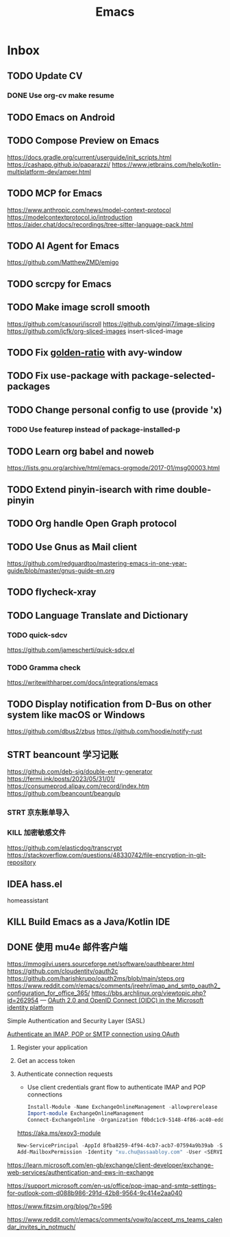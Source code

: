 #+title: Emacs
* Inbox
** TODO Update CV
SCHEDULED: <2025-07-26 Sat>
*** DONE Use org-cv make resume
SCHEDULED: <2024-09-01 Sun>

** TODO Emacs on Android
SCHEDULED: <2025-08-01 Fri>

** TODO Compose Preview on Emacs
https://docs.gradle.org/current/userguide/init_scripts.html
https://cashapp.github.io/paparazzi/
https://www.jetbrains.com/help/kotlin-multiplatform-dev/amper.html

** TODO MCP for Emacs
https://www.anthropic.com/news/model-context-protocol
https://modelcontextprotocol.io/introduction
https://aider.chat/docs/recordings/tree-sitter-language-pack.html

** TODO AI Agent for Emacs
https://github.com/MatthewZMD/emigo

** TODO scrcpy for Emacs

** TODO Make image scroll smooth
https://github.com/casouri/iscroll
https://github.com/ginqi7/image-slicing
https://github.com/jcfk/org-sliced-images
insert-sliced-image

** TODO Fix [[file:~/.config/emacs/cats/+windows.el::(use-package golden-ratio][golden-ratio]] with avy-window

** TODO Fix use-package with package-selected-packages

** TODO Change personal config to use (provide 'x)
*** TODO Use featurep instead of package-installed-p

** TODO Learn org babel and noweb
https://lists.gnu.org/archive/html/emacs-orgmode/2017-01/msg00003.html

** TODO Extend pinyin-isearch with rime double-pinyin

** TODO Org handle Open Graph protocol

** TODO Use Gnus as Mail client
https://github.com/redguardtoo/mastering-emacs-in-one-year-guide/blob/master/gnus-guide-en.org

** TODO flycheck-xray

** TODO Language Translate and Dictionary
SCHEDULED: <2025-06-16 Mon>
*** TODO quick-sdcv
https://github.com/jamescherti/quick-sdcv.el

*** TODO Gramma check
https://writewithharper.com/docs/integrations/emacs

** TODO Display notification from D-Bus on other system like macOS or Windows
https://github.com/dbus2/zbus
https://github.com/hoodie/notify-rust

** STRT beancount 学习记账
SCHEDULED: <2024-12-26 Thu>
https://github.com/deb-sig/double-entry-generator
https://fermi.ink/posts/2023/05/31/01/
https://consumeprod.alipay.com/record/index.htm
https://github.com/beancount/beangulp
*** STRT 京东账单导入
SCHEDULED: <2024-12-26 Thu>
*** KILL 加密敏感文件
SCHEDULED: <2025-05-26 Mon>
https://github.com/elasticdog/transcrypt
https://stackoverflow.com/questions/48330742/file-encryption-in-git-repository

** IDEA hass.el
homeassistant

** KILL Build Emacs as a Java/Kotlin IDE
SCHEDULED: <2024-04-24 Wed>

** DONE 使用 mu4e 邮件客户端
SCHEDULED: <2024-08-07 Wed>
https://mmogilvi.users.sourceforge.net/software/oauthbearer.html
https://github.com/cloudentity/oauth2c
https://github.com/harishkrupo/oauth2ms/blob/main/steps.org
https://www.reddit.com/r/emacs/comments/jreehr/imap_and_smtp_oauth2_configuration_for_office_365/
https://bbs.archlinux.org/viewtopic.php?id=262954
---
[[https://learn.microsoft.com/en-us/azure/active-directory/develop/active-directory-v2-protocols][OAuth 2.0 and OpenID Connect (OIDC) in the Microsoft identity platform]]

Simple Authentication and Security Layer (SASL)

[[https://learn.microsoft.com/en-gb/exchange/client-developer/legacy-protocols/how-to-authenticate-an-imap-pop-smtp-application-by-using-oauth][Authenticate an IMAP, POP or SMTP connection using OAuth]]
1. Register your application
2. Get an access token
3. Authenticate connection requests
   - Use client credentials grant flow to authenticate IMAP and POP connections
   #+begin_src powershell
     Install-Module -Name ExchangeOnlineManagement -allowprerelease
     Import-module ExchangeOnlineManagement
     Connect-ExchangeOnline -Organization f0bdc1c9-5148-4f86-ac40-edd976e1814c
   #+end_src
   https://aka.ms/exov3-module

   #+begin_src powershell
     New-ServicePrincipal -AppId 8fba8259-4f94-4cb7-acb7-07594a9b39ab -ServiceId <OBJECT_ID> [-Organization <ORGANIZATION_ID>]
     Add-MailboxPermission -Identity "xu.chu@assaabloy.com" -User <SERVICE_PRINCIPAL_ID> -AccessRights FullAccess
   #+end_src
https://learn.microsoft.com/en-gb/exchange/client-developer/exchange-web-services/authentication-and-ews-in-exchange

https://support.microsoft.com/en-us/office/pop-imap-and-smtp-settings-for-outlook-com-d088b986-291d-42b8-9564-9c414e2aa040

https://www.fitzsim.org/blog/?p=596

https://www.reddit.com/r/emacs/comments/vowjto/accept_ms_teams_calendar_invites_in_notmuch/
